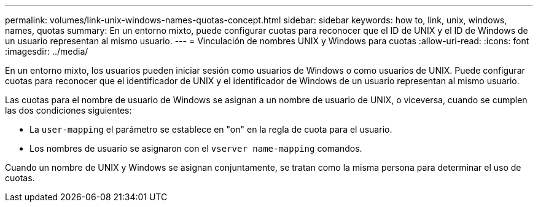 ---
permalink: volumes/link-unix-windows-names-quotas-concept.html 
sidebar: sidebar 
keywords: how to, link, unix, windows, names, quotas 
summary: En un entorno mixto, puede configurar cuotas para reconocer que el ID de UNIX y el ID de Windows de un usuario representan al mismo usuario. 
---
= Vinculación de nombres UNIX y Windows para cuotas
:allow-uri-read: 
:icons: font
:imagesdir: ../media/


[role="lead"]
En un entorno mixto, los usuarios pueden iniciar sesión como usuarios de Windows o como usuarios de UNIX. Puede configurar cuotas para reconocer que el identificador de UNIX y el identificador de Windows de un usuario representan al mismo usuario.

Las cuotas para el nombre de usuario de Windows se asignan a un nombre de usuario de UNIX, o viceversa, cuando se cumplen las dos condiciones siguientes:

* La `user-mapping` el parámetro se establece en "on" en la regla de cuota para el usuario.
* Los nombres de usuario se asignaron con el `vserver name-mapping` comandos.


Cuando un nombre de UNIX y Windows se asignan conjuntamente, se tratan como la misma persona para determinar el uso de cuotas.

